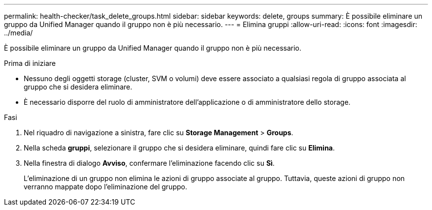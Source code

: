 ---
permalink: health-checker/task_delete_groups.html 
sidebar: sidebar 
keywords: delete, groups 
summary: È possibile eliminare un gruppo da Unified Manager quando il gruppo non è più necessario. 
---
= Elimina gruppi
:allow-uri-read: 
:icons: font
:imagesdir: ../media/


[role="lead"]
È possibile eliminare un gruppo da Unified Manager quando il gruppo non è più necessario.

.Prima di iniziare
* Nessuno degli oggetti storage (cluster, SVM o volumi) deve essere associato a qualsiasi regola di gruppo associata al gruppo che si desidera eliminare.
* È necessario disporre del ruolo di amministratore dell'applicazione o di amministratore dello storage.


.Fasi
. Nel riquadro di navigazione a sinistra, fare clic su *Storage Management* > *Groups*.
. Nella scheda *gruppi*, selezionare il gruppo che si desidera eliminare, quindi fare clic su *Elimina*.
. Nella finestra di dialogo *Avviso*, confermare l'eliminazione facendo clic su *Sì*.
+
L'eliminazione di un gruppo non elimina le azioni di gruppo associate al gruppo. Tuttavia, queste azioni di gruppo non verranno mappate dopo l'eliminazione del gruppo.


